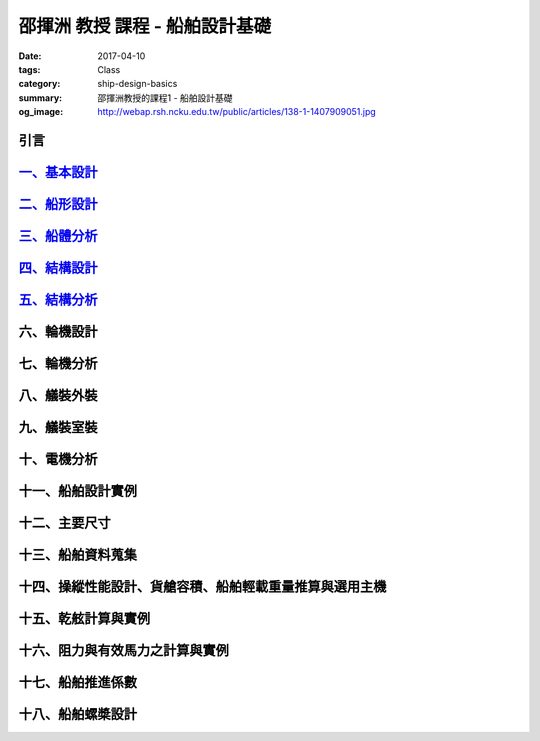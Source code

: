 ===============================
邵揮洲 教授 課程 - 船舶設計基礎
===============================

:date: 2017-04-10
:tags: Class
:category: ship-design-basics
:summary: 邵揮洲教授的課程1 - 船舶設計基礎
:og_image: http://webap.rsh.ncku.edu.tw/public/articles/138-1-1407909051.jpg

----
引言
----

.. raw:: html

 <iframe width="560" height="315" src="https://www.youtube.com/embed/LvRzlcwMwjU" frameborder="0" allowfullscreen></iframe>
  
------------------------------------------------------------------------
`一、基本設計 <{filename}/articles/zh/class/ship-design-basics-1.rst>`_
------------------------------------------------------------------------

---------------------------------------------------------------
`二、船形設計 <{filename}/articles/zh/class/ship-design.rst>`_
---------------------------------------------------------------

-----------------------------------------------------------------
`三、船體分析 <{filename}/articles/zh/class/ship-analysis.rst>`_
-----------------------------------------------------------------

--------------------------------------------------------------------
`四、結構設計 <{filename}/articles/zh/class/structure-design.rst>`_
--------------------------------------------------------------------

----------------------------------------------------------------------
`五、結構分析 <{filename}/articles/zh/class/structure-analysis.rst>`_
----------------------------------------------------------------------

------------
六、輪機設計
------------

------------
七、輪機分析
------------

------------
八、艤裝外裝
------------

------------
九、艤裝室裝
------------

------------
十、電機分析
------------

------------------
十一、船舶設計實例
------------------

--------------
十二、主要尺寸
--------------

------------------
十三、船舶資料蒐集
------------------

--------------------------------------------------------
十四、操縱性能設計、貨艙容積、船舶輕載重量推算與選用主機
--------------------------------------------------------

--------------------
十五、乾舷計算與實例
--------------------

--------------------------------
十六、阻力與有效馬力之計算與實例
--------------------------------

------------------
十七、船舶推進係數
------------------

------------------
十八、船舶螺槳設計
------------------